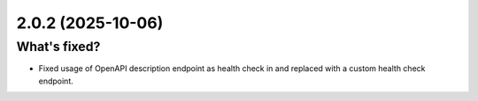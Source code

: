 2.0.2 (2025-10-06)
==================

What's fixed?
~~~~~~~~~~~~~

- Fixed usage of OpenAPI description endpoint as health check in and replaced with a custom health check endpoint.